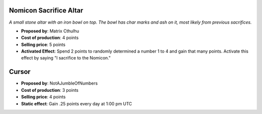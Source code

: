 Nomicon Sacrifice Altar
=======================

*A small stone altar with an iron bowl on top. The bowl has char marks
and ash on it, most likely from previous sacrifices.*

- **Proposed by**: Matrix Cthulhu
- **Cost of production**: 4 points
- **Selling price**: 5 points
- **Activated Effect**: Spend 2 points to randomly determined a number 1
  to 4 and gain that many points. Activate this effect by saying "I
  sacrifice to the Nomicon."

Cursor
======

- **Proposed by**: NotAJumbleOfNumbers
- **Cost of production**: 3 points
- **Selling price**: 4 points
- **Static effect**: Gain .25 points every day at 1:00 pm UTC
